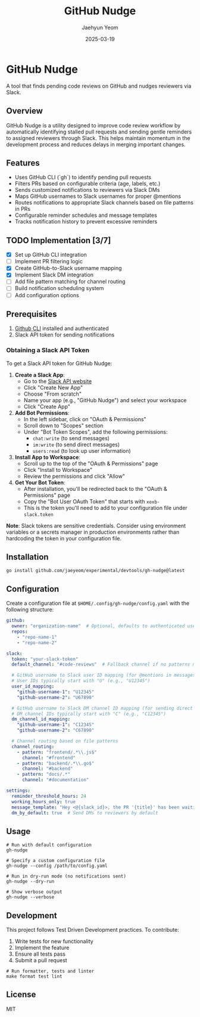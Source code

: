 #+TITLE: GitHub Nudge
#+AUTHOR: Jaehyun Yeom
#+DATE: 2025-03-19

* GitHub Nudge

A tool that finds pending code reviews on GitHub and nudges reviewers via Slack.

** Overview

GitHub Nudge is a utility designed to improve code review workflow by
automatically identifying stalled pull requests and sending gentle reminders to
assigned reviewers through Slack. This helps maintain momentum in the
development process and reduces delays in merging important changes.

** Features
- Uses GitHub CLI (`gh`) to identify pending pull requests
- Filters PRs based on configurable criteria (age, labels, etc.)
- Sends customized notifications to reviewers via Slack DMs
- Maps GitHub usernames to Slack usernames for proper @mentions
- Routes notifications to appropriate Slack channels based on file patterns in PRs
- Configurable reminder schedules and message templates
- Tracks notification history to prevent excessive reminders

** TODO Implementation [3/7]
- [X] Set up GitHub CLI integration
- [ ] Implement PR filtering logic
- [X] Create GitHub-to-Slack username mapping
- [X] Implement Slack DM integration
- [ ] Add file pattern matching for channel routing
- [ ] Build notification scheduling system
- [ ] Add configuration options

** Prerequisites

1. [[https://cli.github.com/][Github CLI]] installed and authenticated
2. Slack API token for sending notifications

*** Obtaining a Slack API Token

To get a Slack API token for GitHub Nudge:

1. *Create a Slack App*:
   - Go to the [[https://api.slack.com/apps][Slack API website]]
   - Click "Create New App"
   - Choose "From scratch"
   - Name your app (e.g., "GitHub Nudge") and select your workspace
   - Click "Create App"

2. *Add Bot Permissions*:
   - In the left sidebar, click on "OAuth & Permissions"
   - Scroll down to "Scopes" section
   - Under "Bot Token Scopes", add the following permissions:
     - ~chat:write~ (to send messages)
     - ~im:write~ (to send direct messages)
     - ~users:read~ (to look up user information)

3. *Install App to Workspace*:
   - Scroll up to the top of the "OAuth & Permissions" page
   - Click "Install to Workspace"
   - Review the permissions and click "Allow"

4. *Get Your Bot Token*:
   - After installation, you'll be redirected back to the "OAuth & Permissions" page
   - Copy the "Bot User OAuth Token" that starts with ~xoxb-~
   - This is the token you'll need to add to your configuration file under ~slack.token~

*Note*: Slack tokens are sensitive credentials. Consider using environment variables or a secrets manager in production environments rather than hardcoding the token in your configuration file.

** Installation

#+begin_src shell
  go install github.com/jaeyeom/experimental/devtools/gh-nudge@latest
#+end_src

** Configuration

Create a configuration file at ~$HOME/.config/gh-nudge/config.yaml~ with the following structure:

#+begin_src yaml
  github:
    owner: "organization-name"  # Optional, defaults to authenticated user
    repos:
      - "repo-name-1"
      - "repo-name-2"

  slack:
    token: "your-slack-token"
    default_channel: "#code-reviews"  # Fallback channel if no patterns match

    # GitHub username to Slack user ID mapping (for @mentions in messages)
    # User IDs typically start with "U" (e.g., "U12345")
    user_id_mapping:
      "github-username-1": "U12345"
      "github-username-2": "U67890"

    # GitHub username to Slack DM channel ID mapping (for sending direct messages)
    # DM channel IDs typically start with "C" (e.g., "C12345")
    dm_channel_id_mapping:
      "github-username-1": "C12345"
      "github-username-2": "C67890"

    # Channel routing based on file patterns
    channel_routing:
      - pattern: "frontend/.*\\.js$"
        channel: "#frontend"
      - pattern: "backend/.*\\.go$"
        channel: "#backend"
      - pattern: "docs/.*"
        channel: "#documentation"

  settings:
    reminder_threshold_hours: 24
    working_hours_only: true
    message_template: "Hey <@{slack_id}>, the PR '{title}' has been waiting for your review for {hours} hours. {url}"
    dm_by_default: true  # Send DMs to reviewers by default
#+end_src

** Usage

#+begin_src shell
  # Run with default configuration
  gh-nudge

  # Specify a custom configuration file
  gh-nudge --config /path/to/config.yaml

  # Run in dry-run mode (no notifications sent)
  gh-nudge --dry-run

  # Show verbose output
  gh-nudge --verbose
#+end_src

** Development

This project follows Test Driven Development practices. To contribute:

1. Write tests for new functionality
2. Implement the feature
3. Ensure all tests pass
4. Submit a pull request

#+begin_src shell
  # Run formatter, tests and linter
  make format test lint
#+end_src

** License

MIT
